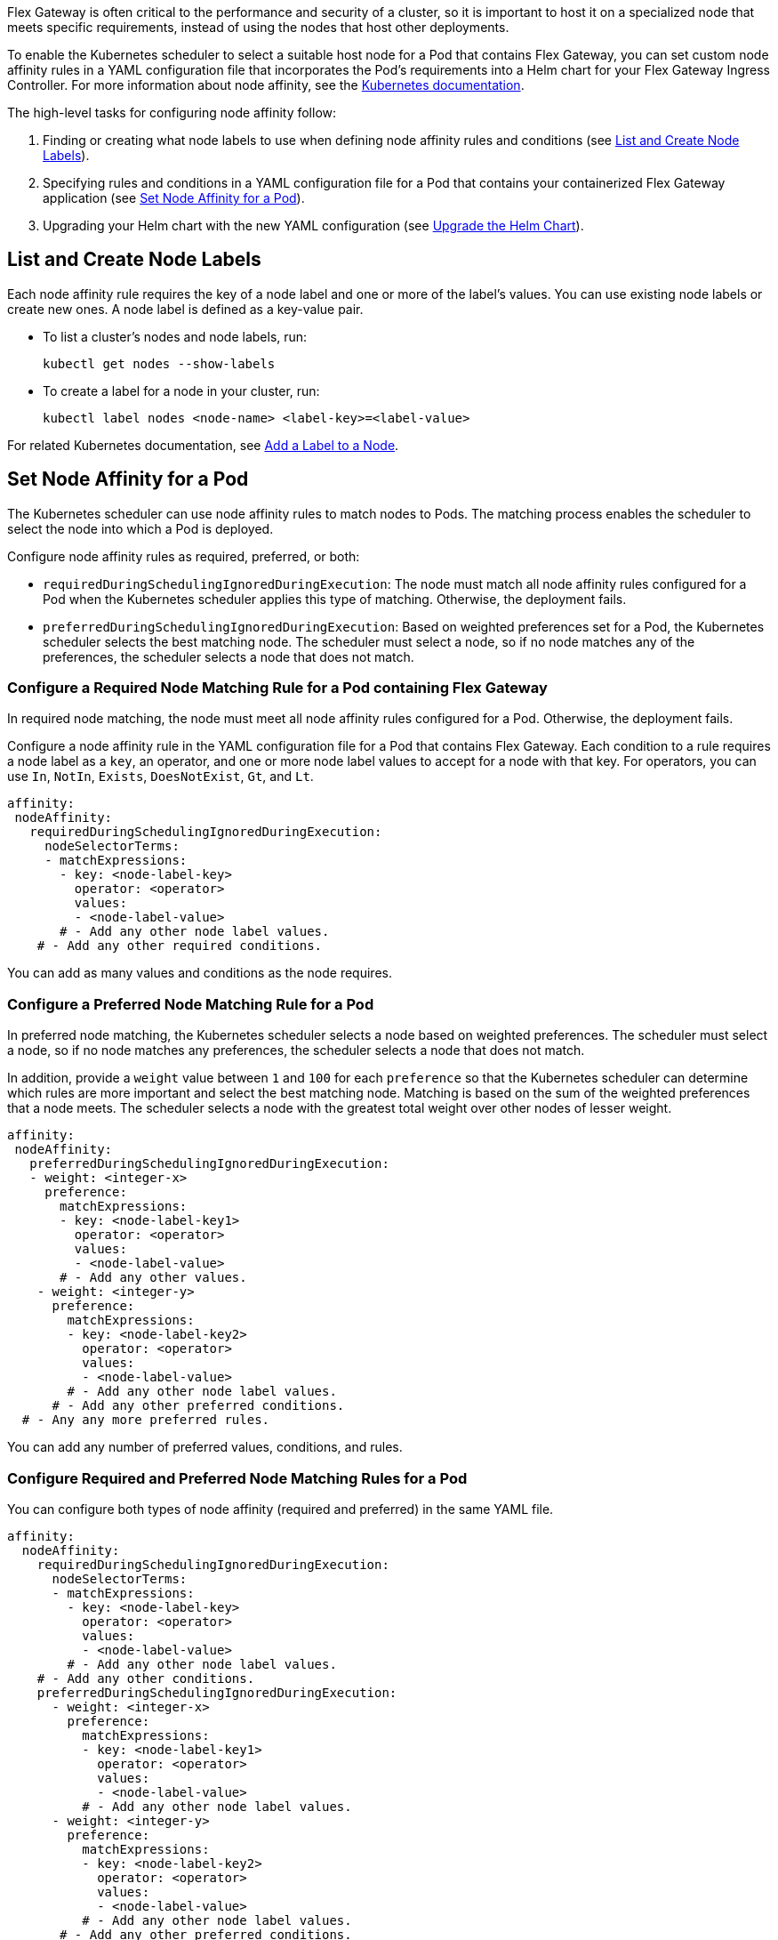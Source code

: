 //START TAG: flex-node-affinity-intro
//tag::flex-node-affinity-intro[]
//= Select a Node for Flex Gateway Deployments on Kubernetes

Flex Gateway is often critical to the performance and security of a cluster, so it is important to host it on a specialized node that meets specific requirements, instead of using the nodes that host other deployments.

To enable the Kubernetes scheduler to select a suitable host node for a Pod that contains Flex Gateway, you can set custom node affinity rules in a YAML configuration file that incorporates the Pod's requirements into a Helm chart for your Flex Gateway Ingress Controller. For more information about node affinity, see the https://kubernetes.io/docs/concepts/scheduling-eviction/assign-pod-node/#node-affinity[Kubernetes documentation^].

The high-level tasks for configuring node affinity follow:

. Finding or creating what node labels to use when defining node affinity rules and conditions (see <<list_add_labels>>).
. Specifying rules and conditions in a YAML configuration file for a Pod  that contains your containerized Flex Gateway application (see <<set_node_affinity>>).
. Upgrading your Helm chart with the new YAML configuration (see <<upgrade_helm_chart>>).

//end::flex-node-affinity-intro[]
//END TAG

////
//informational
//== Before You Begin
//
//Meet the Kubernetes and Helm version requirements described in xref:flex-review-prerequisites.adoc[].
////

//START TAG: flex-node-affinity-list-labels
//tag::flex-node-affinity-list-labels[]
[[list_add_labels]]
== List and Create Node Labels

Each node affinity rule requires the key of a node label and one or more of the label’s values. You can use existing node labels or create new ones. A node label is defined as a key-value pair.

* To list a cluster's nodes and node labels, run: 
+
[source,kubernetes,subs=attributes+]
----
kubectl get nodes --show-labels
----

* To create a label for a node in your cluster, run:
+
[source,kubernetes,subs=attributes+]
----
kubectl label nodes <node-name> <label-key>=<label-value>
----

For related Kubernetes documentation, see https://kubernetes.io/docs/tasks/configure-pod-container/assign-pods-nodes/#add-a-label-to-a-node[Add a Label to a Node^].
//end::flex-node-affinity-list-labels[]
//END TAG



//New section
//START TAG
//tag::set-node-affinity[]
[[set_node_affinity]]
== Set Node Affinity for a Pod

The Kubernetes scheduler can use node affinity rules to match nodes to Pods. The matching process enables the scheduler to select the node into which a Pod is deployed.

Configure node affinity rules as required, preferred, or both:

* `requiredDuringSchedulingIgnoredDuringExecution`: The node must match all node affinity rules configured for a Pod when the Kubernetes scheduler applies this type of matching. Otherwise, the deployment fails. 
* `preferredDuringSchedulingIgnoredDuringExecution`: Based on weighted preferences set for a Pod, the Kubernetes scheduler selects the best matching node. The scheduler must select a node, so if no node matches any of the preferences, the scheduler selects a node that does not match. 
//end::set-node-affinity[]
//END TAG

////
//just informational:
//For guidance, see the following configuration options:
//
//* <<strict_match_only>>
//* <<soft_match_only>>
//* <<all_match_types>>
////


//New section
//START TAG
//tag::flex-node-affinity-required-matching-intro[]
[[required_node_matching]]
=== Configure a Required Node Matching Rule for a Pod containing Flex Gateway

In required node matching, the node must meet all node affinity rules configured for a Pod. Otherwise, the deployment fails. 
//end::flex-node-affinity-required-matching-intro[]
//END TAG

//START TAG
//tag::flex-node-affinity-common-conditions[]
Configure a node affinity rule in the YAML configuration file for a Pod that contains Flex Gateway. Each condition to a rule requires a node label as a `key`, an operator, and one or more node label values to accept for a node with that key. For operators, you can use `In`, `NotIn`, `Exists`,  `DoesNotExist`, `Gt`, and `Lt`.
//end::flex-node-affinity-common-conditions[]
//END TAG

//START TAG
//tag::flex-node-affinity-required-matching-yaml[]
[source,yaml,subs=attributes+]
----
affinity:
 nodeAffinity:
   requiredDuringSchedulingIgnoredDuringExecution:
     nodeSelectorTerms:
     - matchExpressions:
       - key: <node-label-key>
         operator: <operator>
         values:
         - <node-label-value>
       # - Add any other node label values. 
    # - Add any other required conditions.
----

You can add as many values and conditions as the node requires.
//end::flex-node-affinity-required-matching-yaml[]
//END TAG
////
// informational:
// After configuring the config file, proceed to <<upgrade_helm_chart>>.
////

//New section
//START TAG
//tag::flex-node-affinity-preferred-matching-intro[]
[[preferred_node_matching]]
=== Configure a Preferred Node Matching Rule for a Pod

In preferred node matching, the Kubernetes scheduler selects a node based on weighted preferences. The scheduler must select a node, so if no node matches any preferences, the scheduler selects a node that does not match. 

//end::flex-node-affinity-preferred-matching-intro[]
//END TAG

////
// just informational: 
// shared content from tag flex-node-affinity-common-conditions
////

//START TAG
//tag::flex-node-affinity-preferred-conditions[]
In addition, provide a `weight` value between `1` and `100` for each `preference` so that the Kubernetes scheduler can determine which rules are more important and select the best matching node. Matching is based on the sum of the weighted preferences that a node meets. The scheduler selects a node with the greatest total weight over other nodes of lesser weight. 
//end::flex-node-affinity-preferred-conditions[]
//END TAG

//START TAG
//tag::flex-node-affinity-preferred-matching-yaml[]
[source,yaml,subs=attributes+]
----
affinity:
 nodeAffinity:
   preferredDuringSchedulingIgnoredDuringExecution:
   - weight: <integer-x>
     preference:
       matchExpressions:
       - key: <node-label-key1>
         operator: <operator>
         values:
         - <node-label-value>
       # - Add any other values.
    - weight: <integer-y>
      preference:
        matchExpressions:
        - key: <node-label-key2>
          operator: <operator>
          values:
          - <node-label-value>
        # - Add any other node label values. 
      # - Add any other preferred conditions.
  # - Any any more preferred rules.
----

You can add any number of preferred values, conditions, and rules. 
//end::flex-node-affinity-preferred-matching-yaml[]
//END TAG
////
// informational:
// After configuring the YAML file, proceed to <<upgrade_helm_chart>>.
////



//New section
//START TAG
//tag::flex-node-affinity-mixed-matching-intro[]
[[mixed_node_matching]]
=== Configure Required and Preferred Node Matching Rules for a Pod

You can configure both types of node affinity (required and preferred) in the same YAML file. 
//end::flex-node-affinity-mixed-matching-intro[]
//END TAG
////
// just informational:
// The example combines the settings from <<required_node_matching>> and <<preferred_node_matching>>.  
// tag for shared content from tag flex-node-affinity-common-conditions
// tag for shared content from tag flex-node-affinity-preferred-conditions
////

//START TAG
//tag::flex-node-affinity-mixed-matching-yaml[]
[source,yaml,subs=attributes+]
----
affinity:
  nodeAffinity:
    requiredDuringSchedulingIgnoredDuringExecution:
      nodeSelectorTerms:
      - matchExpressions:
        - key: <node-label-key>
          operator: <operator>
          values:
          - <node-label-value>
        # - Add any other node label values. 
    # - Add any other conditions.
    preferredDuringSchedulingIgnoredDuringExecution:
      - weight: <integer-x>
        preference:
          matchExpressions:
          - key: <node-label-key1>
            operator: <operator>
            values:
            - <node-label-value>
          # - Add any other node label values. 
      - weight: <integer-y>
        preference:
          matchExpressions:
          - key: <node-label-key2>
            operator: <operator>
            values:
            - <node-label-value>
          # - Add any other node label values.
       # - Add any other preferred conditions.
    # - Any any other preferred rules.
----
//end::flex-node-affinity-mixed-matching-yaml[]
//END TAG
////
// informational:
// After configuring the YAML file, proceed to <<upgrade_helm_chart>>.
////



//START TAG
//tag::upgrade-helm-chart[]
[[upgrade_helm_chart]]
== Upgrade the Helm Chart

After adding the node affinity settings to your YAML configuration file, incorporate the file into the Helm chart for your Flex Gateway Ingress Controller so that the Kubernetes scheduler can use the setting. https://helm.sh/docs/intro/install[Helm^] is a tool used to install Flex Gateway, monitoring tools, and applications. A minimum Helm version of 3.0.0 is required. 

Use a Helm command to incorporate the node affinity settings from your YAML configuration file into the Helm chart. The command to use depends on whether Flex Gateway is installed:

* If you are installing Flex Gateway for the first time, use this command to set all values in the chart:
+
[source,kubernetes,subs=attributes+]
----
helm -n gateway upgrade -i --create-namespace \ 
--wait ingress flex-gateway/flex-gateway \
-f <path-to-yaml-file> \
--set-file registration.content=<path-to-registration>
----
+
Notice that the command passes the YAML file with the node affinity rules for a Pod.

* If Flex Gateway is installed already, use this command to reuse the chart's existing configuration and set the node affinity configuration:
+
[source,kubernetes,subs=attributes+]
----
helm -n gateway upgrade -i --create-namespace \
--wait ingress flex-gateway/flex-gateway \
--reuse-values -f <path-to-yaml-file>
----
+
Notice that the command passes the YAML file with the node affinity rules

For information about the Helm command, see 
https://helm.sh/docs/helm/helm_upgrade[Helm Upgrade^].
//end::upgrade-helm-chart[]
//END TAG